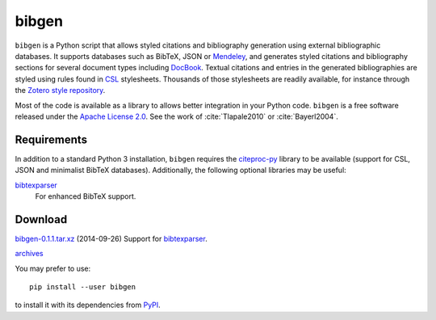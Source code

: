 bibgen
======
``bibgen`` is a Python script that allows styled citations and
bibliography generation using external bibliographic
databases. It supports databases such as BibTeX, JSON or
Mendeley_, and generates styled citations and bibliography
sections for several document types including DocBook_.
Textual citations and entries in the generated
bibliographies are styled using rules found in `CSL
<http://citationstyles.org/>`_ stylesheets. Thousands of those
stylesheets are readily available, for instance through the `Zotero
style repository <https://zotero.org/styles>`_.

Most of the code is available as a library to allows
better integration in your Python code. ``bibgen`` is a free software
released under the `Apache License 2.0`_.
See the work of :cite:`Tlapale2010` or :cite:`Bayerl2004`.

Requirements
------------
In addition to a standard Python 3 installation, ``bibgen`` requires
the citeproc-py_ library to be available (support for CSL, JSON and
minimalist BibTeX databases). Additionally, the following optional
libraries may be useful:

bibtexparser_
  For enhanced BibTeX support.

Download
--------
`bibgen-0.1.1.tar.xz </data/bibgen/bibgen-0.1.tar.xz>`_
(2014-09-26) Support for bibtexparser_.

`archives </data/bibgen/>`_

You may prefer to use::

    pip install --user bibgen

to install it with its dependencies from PyPI_.

.. _Apache License 2.0: /data/licenses/APACHE
.. _AsciiDoc: http://www.asciidoc.org
.. _bibtexparser: https://github.com/sciunto-org/python-bibtexparser
.. _citeproc-py: https://github.com/brechtm/citeproc-py
.. _DocBook: http://www.docbook.org
.. _Mendeley: http://www.mendeley.com
.. _PyPI: http://pypi.python.org/pypi/bibgen
.. _reStructuredText: http://docutils.sf.net/rst.html
.. _Zotero: http://www.zotero.org
